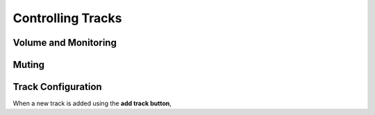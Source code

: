 Controlling Tracks
--------------------


Volume and Monitoring
^^^^^^^^^^^^^^^^^^^^^^^^^


Muting
^^^^^^^^


Track Configuration
^^^^^^^^^^^^^^^^^^^^

When a new track is added using the **add track button**, 